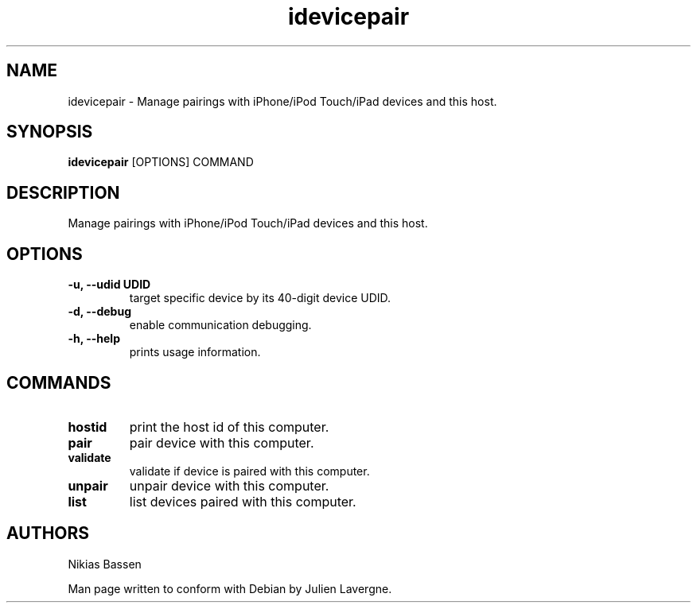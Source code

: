 .TH "idevicepair" 1
.SH NAME
idevicepair \- Manage pairings with iPhone/iPod Touch/iPad devices and this host.
.SH SYNOPSIS
.B idevicepair
[OPTIONS] COMMAND

.SH DESCRIPTION

Manage pairings with iPhone/iPod Touch/iPad devices and this host.

.SH OPTIONS
.TP
.B \-u, \-\-udid UDID
target specific device by its 40-digit device UDID.
.TP 
.B \-d, \-\-debug
enable communication debugging.
.TP 
.B \-h, \-\-help
prints usage information.

.SH COMMANDS
.TP
.B hostid
print the host id of this computer.
.TP
.B pair
pair device with this computer.
.TP
.B validate
validate if device is paired with this computer.
.TP
.B unpair
unpair device with this computer.
.TP
.B list
list devices paired with this computer.

.SH AUTHORS
Nikias Bassen

Man page written to conform with Debian by Julien Lavergne.
